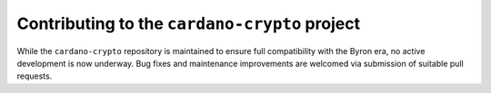 **********************************************
Contributing to the ``cardano-crypto`` project
**********************************************

While the ``cardano-crypto`` repository is maintained to ensure full compatibility with the Byron era, no active development is now underway.  Bug fixes and maintenance improvements are welcomed via submission of suitable pull requests.

